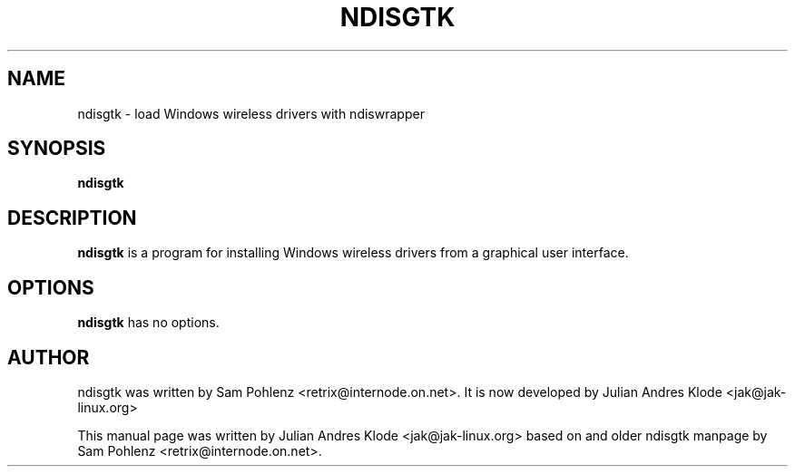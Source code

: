 .TH NDISGTK 8 "2007-05-13" "0.7" "Ndiswrapper driver installation tool"

.SH NAME
ndisgtk \- load Windows wireless drivers with ndiswrapper

.SH SYNOPSIS
.B ndisgtk

.SH DESCRIPTION
.B ndisgtk
is a program for installing Windows wireless drivers from a graphical user interface.

.SH OPTIONS
.B ndisgtk
has no options.

.SH AUTHOR
ndisgtk was written by Sam Pohlenz <retrix@internode.on.net>.
It is now developed by Julian Andres Klode <jak@jak-linux.org>
.PP
This manual page was written by Julian Andres Klode <jak@jak-linux.org> based on
and older ndisgtk manpage by Sam Pohlenz <retrix@internode.on.net>.

